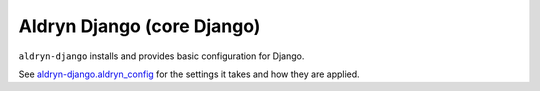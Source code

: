 .. _aldryn-django:

Aldryn Django (core Django)
===========================

``aldryn-django`` installs and provides basic configuration for Django.

See `aldryn-django.aldryn_config
<https://github.com/aldryn/aldryn-django/blob/support/1.8.x/aldryn_config.py>`_
for the settings it takes and how they are applied.

